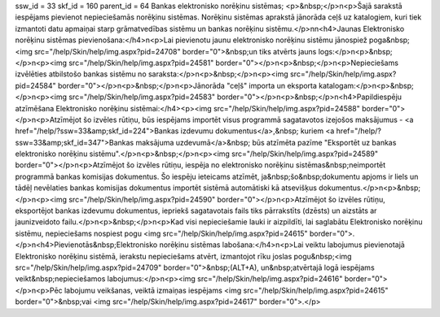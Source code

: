 ssw_id = 33skf_id = 160parent_id = 64Bankas elektronisko norēķinu sistēmas;<p>&nbsp;</p>\n<p>Šajā sarakstā iespējams pievienot nepieciešamās norēķinu sistēmas. Norēķinu sistēmas aprakstā jānorāda ceļš uz katalogiem, kuri tiek izmantoti datu apmaiņai starp grāmatvedības sistēmu un bankas norēķinu sistēmu.</p>\n\n<h4>Jaunas Elektronisko norēķinu sistēmas pievienošana:</h4>\n<p>Lai pievienotu jaunu elektronisko norēķinu sistēmu jānospiež poga&nbsp;<img src="/help/Skin/help/img.aspx?pid=24708" border="0">&nbsp;un tiks atvērts jauns logs:</p>\n<p>&nbsp;</p>\n<p><img src="/help/Skin/help/img.aspx?pid=24581" border="0"></p>\n<p>&nbsp;</p>\n<p>Nepieciešams izvēlēties atbilstošo bankas sistēmu no saraksta:</p>\n<p>&nbsp;</p>\n<p><img src="/help/Skin/help/img.aspx?pid=24584" border="0"></p>\n<p>&nbsp;</p>\n<p>Jānorāda "ceļš" importa un eksporta katalogam:</p>\n<p>&nbsp;</p>\n<p><img src="/help/Skin/help/img.aspx?pid=24583" border="0"></p>\n<p>&nbsp;</p>\n<h4>Papildiespēju atzīmēšana Elektronisko norēķinu sistēmai:</h4><p><img src="/help/Skin/help/img.aspx?pid=24588" border="0"></p>\n<p>Atzīmējot šo izvēles rūtiņu, būs iespējams importēt visus programmā sagatavotos izejošos maksājumus - <a href="/help/?ssw=33&amp;skf_id=224">Bankas izdevumu dokumentus</a>,&nbsp; kuriem <a href="/help/?ssw=33&amp;skf_id=347">Bankas maksājuma uzdevumā</a>&nbsp; būs atzīmēta pazīme "Eksportēt uz bankas elektronisko norēķinu sistēmu".</p>\n<p>&nbsp;</p>\n<p><img src="/help/Skin/help/img.aspx?pid=24589" border="0"></p>\n<p>Atzīmējot šo izvēles rūtiņu, iespēja no elektronisko norēķinu sistēmas&nbsp;neimportēt programmā bankas komisijas dokumentus. Šo iespēju ieteicams atzīmēt, ja&nbsp;šo&nbsp;dokumentu apjoms ir liels un tādēļ nevēlaties bankas komisijas dokumentus importēt sistēmā automātiski kā atsevišķus dokumentus.</p>\n<p>&nbsp;</p>\n<p><img src="/help/Skin/help/img.aspx?pid=24590" border="0"></p>\n<p>Atzīmējot šo izvēles rūtiņu, eksportējot bankas izdevumu dokumentus, iepriekš sagatavotais fails tiks pārrakstīts (dzēsts) un aizstāts ar jaunizveidoto failu.</p>\n<p>&nbsp;</p>\n<p>Kad visi nepieciešamie lauki ir aizpildīti, lai saglabātu Elektronisko norēķinu sistēmu, nepieciešams nospiest pogu <img src="/help/Skin/help/img.aspx?pid=24615" border="0">.</p>\n<h4>Pievienotās&nbsp;Elektronisko norēķinu sistēmas labošana:</h4>\n<p>Lai veiktu labojumus pievienotajā Elektronisko norēķinu sistēmā, ierakstu nepieciešams atvērt, izmantojot rīku joslas pogu&nbsp;<img src="/help/Skin/help/img.aspx?pid=24709" border="0">&nbsp;(ALT+A), un&nbsp;atvērtajā logā iespējams veikt&nbsp;nepieciešamos labojumus:</p>\n<p><img src="/help/Skin/help/img.aspx?pid=24616" border="0"></p>\n<p>Pēc labojumu veikšanas, veiktā izmaiņas iespējams <img src="/help/Skin/help/img.aspx?pid=24615" border="0">&nbsp;vai <img src="/help/Skin/help/img.aspx?pid=24617" border="0">.</p>